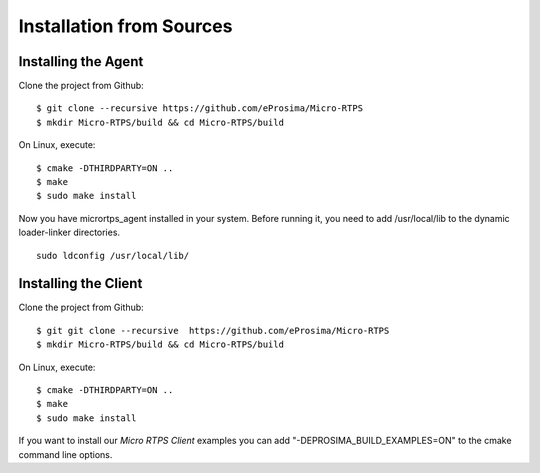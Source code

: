 .. _source_label:

Installation from Sources
=========================

Installing the Agent
--------------------

Clone the project from Github: ::

    $ git clone --recursive https://github.com/eProsima/Micro-RTPS
    $ mkdir Micro-RTPS/build && cd Micro-RTPS/build

On Linux, execute: ::

    $ cmake -DTHIRDPARTY=ON ..
    $ make
    $ sudo make install

Now you have micrortps_agent installed in your system. Before running it, you need to add /usr/local/lib to the dynamic loader-linker directories. ::

    sudo ldconfig /usr/local/lib/

Installing the Client
---------------------

Clone the project from Github: ::

    $ git git clone --recursive  https://github.com/eProsima/Micro-RTPS
    $ mkdir Micro-RTPS/build && cd Micro-RTPS/build

On Linux, execute: ::

    $ cmake -DTHIRDPARTY=ON ..
    $ make
    $ sudo make install

If you want to install our *Micro RTPS Client* examples you can add "-DEPROSIMA_BUILD_EXAMPLES=ON" to the cmake command line options.